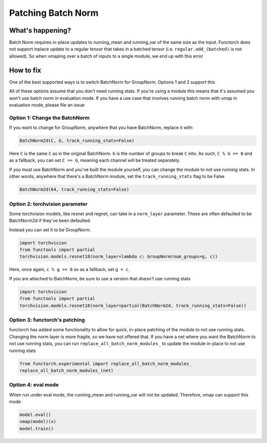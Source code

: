 Patching Batch Norm
===================

What's happening?
-----------------
Batch Norm requires in-place updates to running_mean and running_var of the same size as the input.
Functorch does not support inplace update to a regular tensor that takes in a batched tensor (i.e.
``regular.add_(batched)`` is not allowed). So when vmaping over a batch of inputs to a single module,
we end up with this error

How to fix
----------
One of the best supported ways is to switch BatchNorm for GroupNorm. Options 1 and 2 support this

All of these options assume that you don't need running stats. If you're using a module this means
that it's assumed you won't use batch norm in evaluation mode. If you have a use case that involves
running batch norm with vmap in evaluation mode, please file an issue

Option 1: Change the BatchNorm
^^^^^^^^^^^^^^^^^^^^^^^^^^^^^^
If you want to change for GroupNorm, anywhere that you have BatchNorm, replace it with:

.. code-block:: python

    BatchNorm2d(C, G, track_running_stats=False)

Here ``C`` is the same ``C`` as in the original BatchNorm. ``G`` is the number of groups to
break ``C`` into. As such, ``C % G == 0`` and as a fallback, you can set ``C == G``, meaning
each channel will be treated separately.

If you must use BatchNorm and you've built the module yourself, you can change the module to
not use running stats. In other words, anywhere that there's a BatchNorm module, set the
``track_running_stats`` flag to be False

.. code-block:: python

    BatchNorm2d(64, track_running_stats=False)


Option 2: torchvision parameter
^^^^^^^^^^^^^^^^^^^^^^^^^^^^^^^
Some torchvision models, like resnet and regnet, can take in a ``norm_layer`` parameter. These are
often defaulted to be BatchNorm2d if they've been defaulted.

Instead you can set it to be GroupNorm.

.. code-block:: python

    import torchvision
    from functools import partial
    torchvision.models.resnet18(norm_layer=lambda c: GroupNorm(num_groups=g, c))

Here, once again, ``c % g == 0`` so as a fallback, set ``g = c``.

If you are attached to BatchNorm, be sure to use a version that doesn't use running stats

.. code-block:: python

    import torchvision
    from functools import partial
    torchvision.models.resnet18(norm_layer=partial(BatchNorm2d, track_running_stats=False))

Option 3: functorch's patching
^^^^^^^^^^^^^^^^^^^^^^^^^^^^^^
functorch has added some functionality to allow for quick, in-place patching of the module to not
use running stats. Changing the norm layer is more fragile, so we have not offered that. If you
have a net where you want the BatchNorm to not use running stats, you can run
``replace_all_batch_norm_modules_`` to update the module in-place to not use running stats

.. code-block:: python

    from functorch.experimental import replace_all_batch_norm_modules_
    replace_all_batch_norm_modules_(net)

Option 4: eval mode
^^^^^^^^^^^^^^^^^^^^^^^^^^^^^^
When run under eval mode, the running_mean and running_var will not be updated. Therefore, vmap can support this mode

.. code-block:: python

    model.eval()
    vmap(model)(x)
    model.train()
